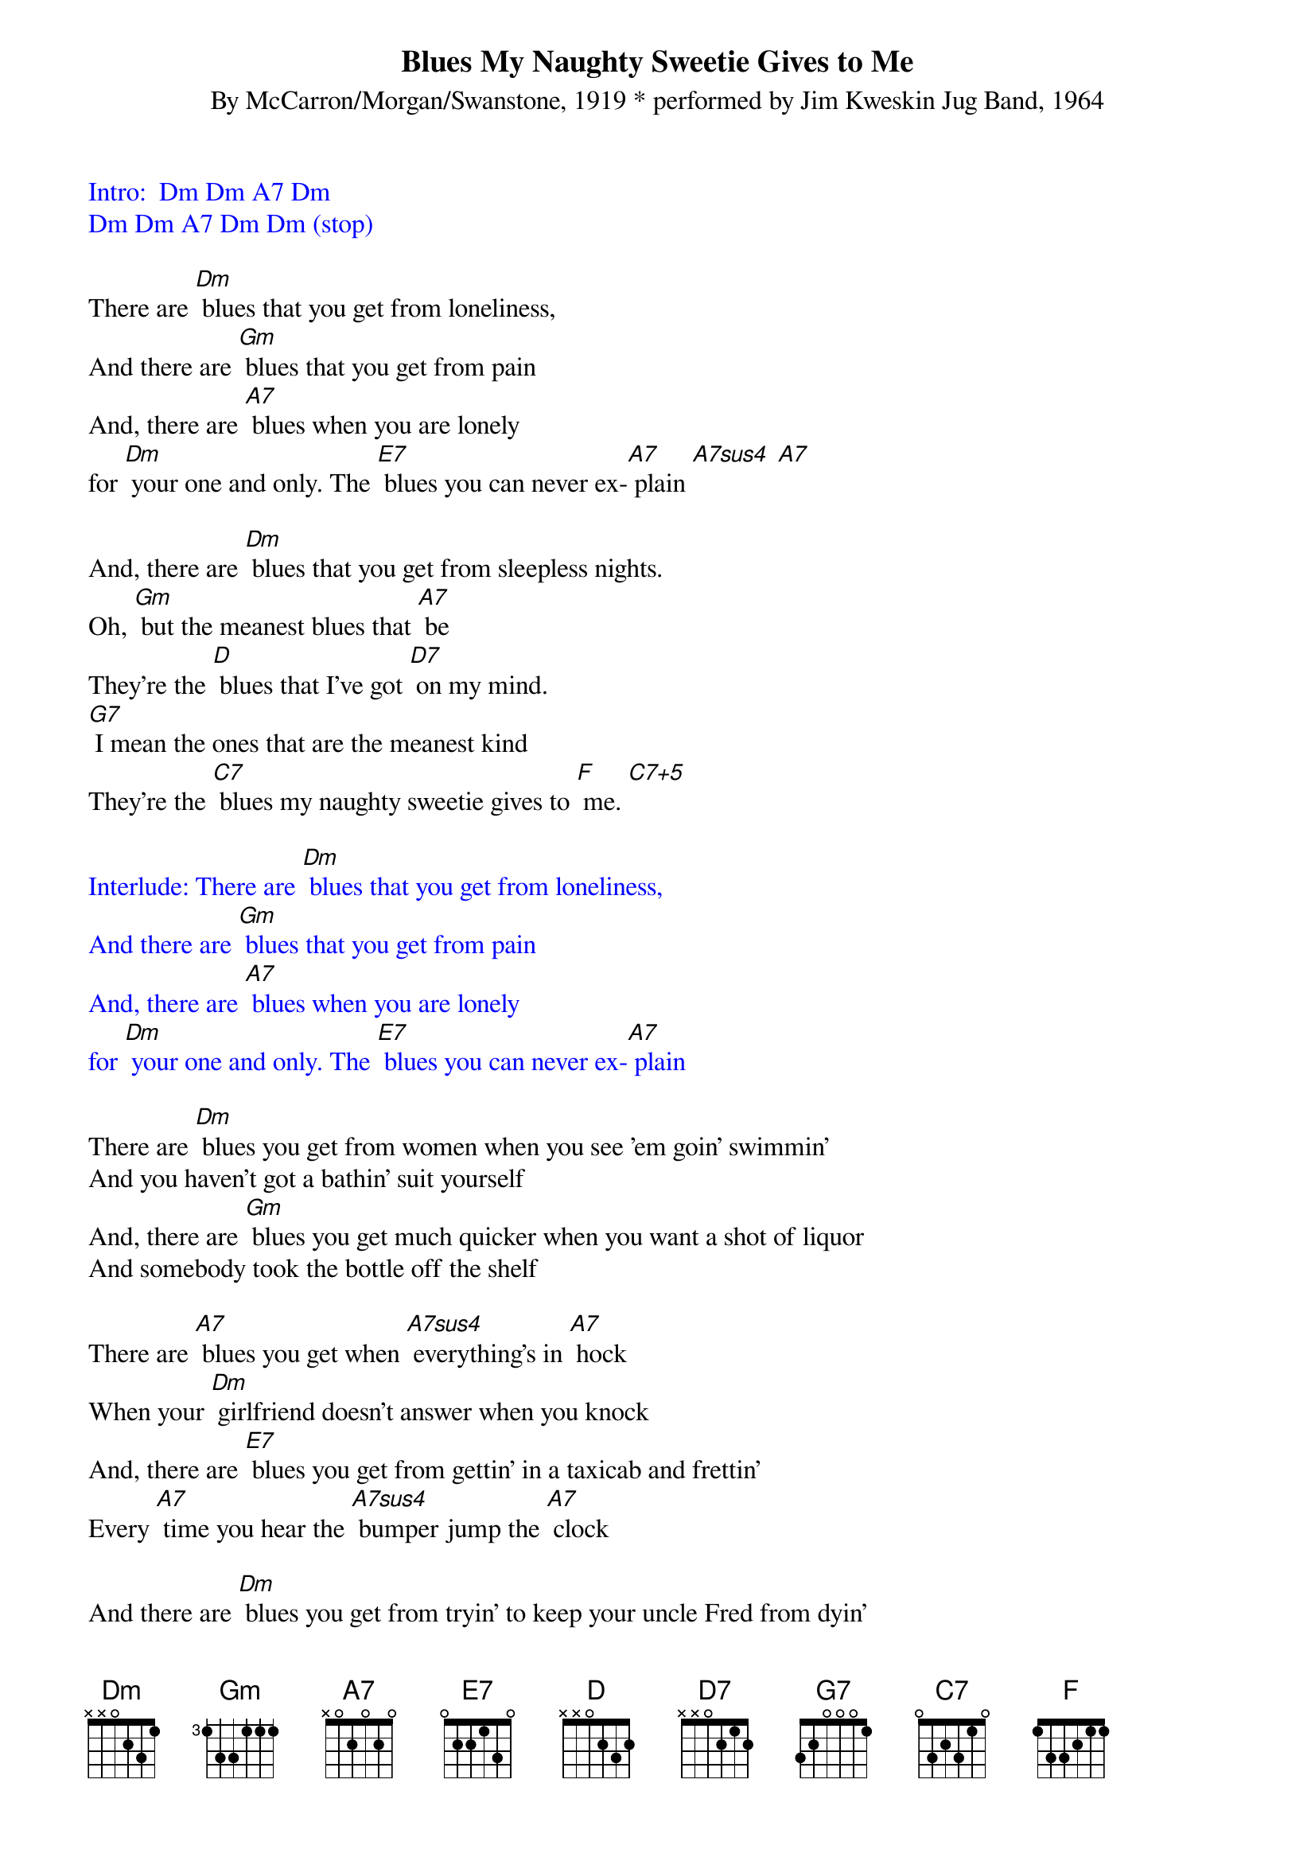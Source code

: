 {t: Blues My Naughty Sweetie Gives to Me}
{st: By McCarron/Morgan/Swanstone, 1919 * performed by Jim Kweskin Jug Band, 1964}

{textcolour: blue}
Intro: 	Dm Dm A7 Dm
Dm Dm A7 Dm Dm (stop)
{textcolour}

There are [Dm] blues that you get from loneliness,
And there are [Gm] blues that you get from pain
And, there are [A7] blues when you are lonely
for [Dm] your one and only. The [E7] blues you can never ex-[A7] plain [A7sus4] [A7]

And, there are [Dm] blues that you get from sleepless nights.
Oh, [Gm] but the meanest blues that [A7] be
They're the [D] blues that I've got [D7] on my mind.
[G7] I mean the ones that are the meanest kind
They're the [C7] blues my naughty sweetie gives to [F] me. [C7+5]

{textcolour: blue}
Interlude: There are [Dm] blues that you get from loneliness,
And there are [Gm] blues that you get from pain
And, there are [A7] blues when you are lonely
for [Dm] your one and only. The [E7] blues you can never ex-[A7] plain
{textcolour}

There are [Dm] blues you get from women when you see 'em goin' swimmin'
And you haven't got a bathin' suit yourself
And, there are [Gm] blues you get much quicker when you want a shot of liquor
And somebody took the bottle off the shelf

There are [A7] blues you get when [A7sus4] everything's in [A7] hock
When your [Dm] girlfriend doesn't answer when you knock
And, there are [E7] blues you get from gettin' in a taxicab and frettin'
Every [A7] time you hear the [A7sus4] bumper jump the [A7] clock

And there are [Dm] blues you get from tryin' to keep your uncle Fred from dyin'
And he afterwards forgets you in his will
And, there are [Gm] blues you get from kisses when you're walkin' with the missus
And another woman shouts, "Hi, Bill!"

But the [D] blues that make you wanna [D7] stop, shake and shiver,
And, the [G7] blues that make you want to go and end it in the river
They're the [C7] blues my naughty sweetie gives to [F] me, oh [D] yeah [D7],
They're the [G7] blues my naughty [C7] sweetie gives to [F] me.  [G7] [C7] [F]

{textcolour: blue}
Outro: There are [Dm] blues that you get from loneliness,
And there are [Gm] blues that you get from pain
And, there are [A7] blues when you are lonely
for [Dm] your one and only. The [E7] blues you can never ex-[A7] plain
(slow) [Dm] [A7] [Dm] [Dm] (stop)
{textcolour}

